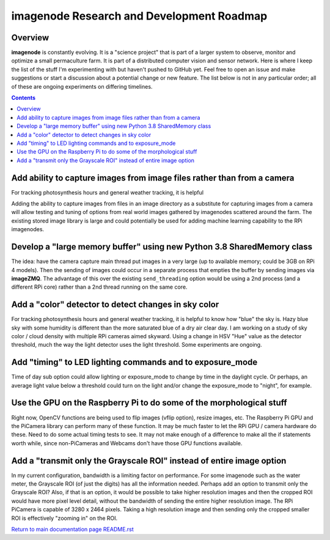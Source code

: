 ==========================================
imagenode Research and Development Roadmap
==========================================

Overview
--------

**imagenode** is constantly evolving. It is a "science project" that is part of
a larger system to observe, monitor and optimize a small permaculture farm. It
is part of a distributed computer vision and sensor network. Here is where I
keep the list of the stuff I'm experimenting with but haven't pushed to GitHub
yet. Feel free to open an issue and make suggestions or start a discussion
about a potential change or new feature. The list below is not in any particular
order; all of these are ongoing experiments on differing timelines.

.. contents::

Add ability to capture images from image files rather than from a camera
------------------------------------------------------------------------
For tracking photosynthesis hours and general weather tracking, it is helpful

Adding the ability to capture images from files in an image directory as a
substitute for capturing images from a camera will allow testing and tuning
of options from real world images gathered by imagenodes scattered around the
farm. The existing stored image library is large and could potentially be used
for adding machine learning capability to the RPi imagenodes.

Develop a "large memory buffer" using new Python 3.8 SharedMemory class
-----------------------------------------------------------------------
The idea: have the camera capture main thread put images in a very
large (up to available memory; could be 3GB on RPi 4 models). Then the sending
of images could occur in a separate process that empties the buffer by
sending images via **imageZMQ**. The advantage of this over the existing
``send_threading`` option would be using a 2nd process (and a different
RPi core) rather than a 2nd thread running on the same core.

Add a "color" detector to detect changes in sky color
-----------------------------------------------------
For tracking photosynthesis hours and general weather tracking, it is helpful
to know how "blue" the sky is. Hazy blue sky with some humidity is different than
the more saturated blue of a dry air clear day. I am working on a study of sky
color / cloud density with multiple RPi cameras aimed skyward. Using a change
in HSV "Hue" value as the detector threshold, much the way the light detector
uses the light threshold. Some experiments are ongoing.

Add "timing" to LED lighting commands and to exposure_mode
----------------------------------------------------------
Time of day sub option could allow lighting or exposure_mode to change by
time in the daylight cycle. Or perhaps, an average light value below a threshold
could turn on the light and/or change the exposure_mode to "night", for example.

Use the GPU on the Raspberry Pi to do some of the morphological stuff
---------------------------------------------------------------------
Right now, OpenCV functions are being used to flip images (vflip option),
resize images, etc. The Raspberry Pi GPU and the PiCamera library can perform
many of these function. It may be much faster to let the RPi GPU / camera
hardware do these. Need to do some actual timing tests to see. It may not
make enough of a difference to make all the if statements worth while, since
non-PiCameras and Webcams don't have those GPU functions available.

Add a "transmit only the Grayscale ROI" instead of entire image option
----------------------------------------------------------------------
In my current configuration, bandwidth is a limiting factor on performance. For
some imagenode such as the water meter, the Grayscale ROI (of just the digits)
has all the information needed. Perhaps add an option to transmit only the
Grayscale ROI? Also, if that is an option, it would be possible to take higher
resolution images and then the cropped ROI would have more pixel level detail,
without the bandwidth of sending the entire higher resolution image. The RPi
PiCamera is capable of 3280 x 2464 pixels. Taking a high resolution image and
then sending only the cropped smaller ROI is effectively "zooming in" on the
ROI.








`Return to main documentation page README.rst <../README.rst>`_
